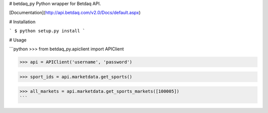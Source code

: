 # betdaq_py
Python wrapper for Betdaq API.

[Documentation](http://api.betdaq.com/v2.0/Docs/default.aspx)

# Installation

```
$ python setup.py install
```

# Usage

```python
>>> from betdaq_py.apiclient import APIClient

>>> api = APIClient('username', 'password')

>>> sport_ids = api.marketdata.get_sports()

>>> all_markets = api.marketdata.get_sports_markets([100005]) 
```


